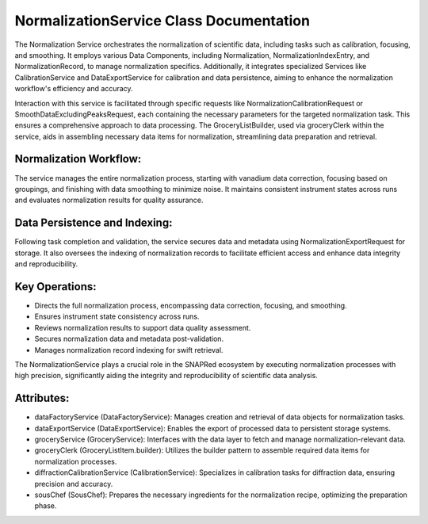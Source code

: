 NormalizationService Class Documentation
========================================

The Normalization Service orchestrates the normalization of scientific data, including tasks such as calibration, focusing, and smoothing. It employs
various Data Components, including Normalization, NormalizationIndexEntry, and NormalizationRecord, to manage normalization specifics. Additionally,
it integrates specialized Services like CalibrationService and DataExportService for calibration and data persistence, aiming to enhance the
normalization workflow's efficiency and accuracy.

Interaction with this service is facilitated through specific requests like NormalizationCalibrationRequest or SmoothDataExcludingPeaksRequest, each
containing the necessary parameters for the targeted normalization task. This ensures a comprehensive approach to data processing. The
GroceryListBuilder, used via groceryClerk within the service, aids in assembling necessary data items for normalization, streamlining data
preparation and retrieval.


Normalization Workflow:
-----------------------

The service manages the entire normalization process, starting with vanadium data correction, focusing based on groupings, and finishing with data
smoothing to minimize noise. It maintains consistent instrument states across runs and evaluates normalization results for quality assurance.


Data Persistence and Indexing:
------------------------------

Following task completion and validation, the service secures data and metadata using NormalizationExportRequest for storage. It also oversees the
indexing of normalization records to facilitate efficient access and enhance data integrity and reproducibility.


Key Operations:
---------------

- Directs the full normalization process, encompassing data correction, focusing, and
  smoothing.

- Ensures instrument state consistency across runs.

- Reviews normalization results to support data quality assessment.

- Secures normalization data and metadata post-validation.

- Manages normalization record indexing for swift retrieval.

The NormalizationService plays a crucial role in the SNAPRed ecosystem by executing normalization processes with high precision, significantly aiding
the integrity and reproducibility of scientific data analysis.


Attributes:
-----------

- dataFactoryService (DataFactoryService): Manages creation and retrieval of data objects for
  normalization tasks.

- dataExportService (DataExportService): Enables the export of processed data to persistent
  storage systems.

- groceryService (GroceryService): Interfaces with the data layer to fetch and manage
  normalization-relevant data.

- groceryClerk (GroceryListItem.builder): Utilizes the builder pattern to assemble required
  data items for normalization processes.

- diffractionCalibrationService (CalibrationService): Specializes in calibration tasks for
  diffraction data, ensuring precision and accuracy.

- sousChef (SousChef): Prepares the necessary ingredients for the normalization recipe,
  optimizing the preparation phase.
